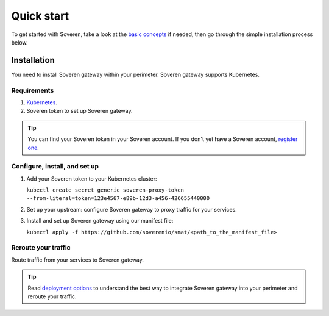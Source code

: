 Quick start
===========

To get started with Soveren, take a look at the `basic concepts <concepts.html>`_ if needed, then go through the simple installation process below.

Installation
------------

You need to install Soveren gateway within your perimeter. Soveren gateway supports Kubernetes.

Requirements
^^^^^^^^^^^^

1. `Kubernetes <hhttps://kubernetes.io/docs/setup/>`_.
2. Soveren token to set up Soveren gateway.

.. admonition:: Tip
   :class: tip

   You can find your Soveren token in your Soveren account. If you don't yet have a Soveren account, `register one <https://soveren.io/sign-up>`_.

Configure, install, and set up
^^^^^^^^^^^^^^^^^^^^^^^^^^^^^^

1. Add your Soveren token to your Kubernetes cluster:

   ``kubectl create secret generic soveren-proxy-token --from-literal=token=123e4567-e89b-12d3-a456-426655440000``

2. Set up your upstream: configure Soveren gateway to proxy traffic for your services.

3. Install and set up Soveren gateway using our manifest file:

   ``kubectl apply -f https://github.com/soverenio/smat/<path_to_the_manifest_file>``

Reroute your traffic
^^^^^^^^^^^^^^^^^^^^

Route traffic from your services to Soveren gateway.

.. admonition:: Tip
   :class: tip

   Read `deployment options <deployment-options.html>`_ to understand the best way to integrate Soveren gateway into your perimeter and reroute your traffic.